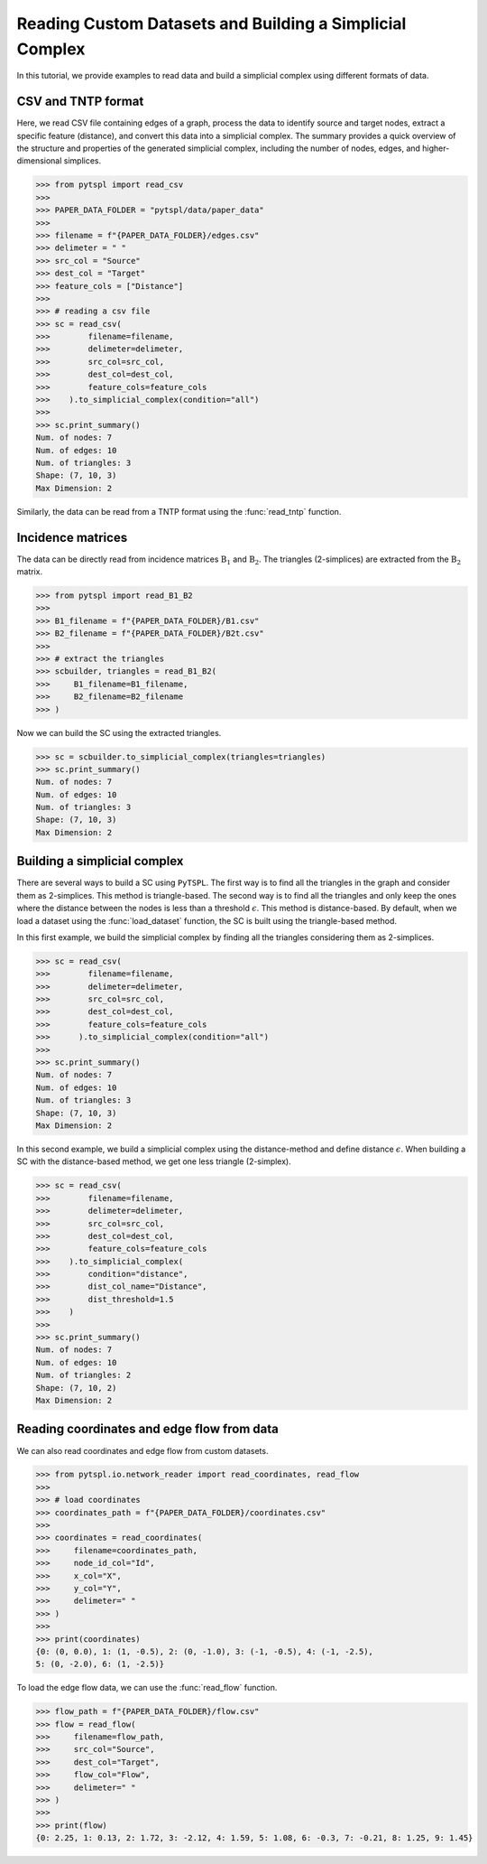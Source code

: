 =========================================================
Reading Custom Datasets and Building a Simplicial Complex
=========================================================

In this tutorial, we provide examples to read data and build a simplicial 
complex using different formats of data.

CSV and TNTP format
-------------------

Here, we read CSV file containing edges of a graph, process the data to 
identify source and target nodes, extract a specific feature (distance), and 
convert this data into a simplicial complex. The summary provides a quick 
overview of the structure and properties of the generated simplicial complex, 
including the number of nodes, edges, and higher-dimensional simplices.

>>> from pytspl import read_csv
>>>
>>> PAPER_DATA_FOLDER = "pytspl/data/paper_data"
>>>
>>> filename = f"{PAPER_DATA_FOLDER}/edges.csv"
>>> delimeter = " "
>>> src_col = "Source"
>>> dest_col = "Target"
>>> feature_cols = ["Distance"]
>>>
>>> # reading a csv file
>>> sc = read_csv(
>>>        filename=filename,
>>>        delimeter=delimeter,
>>>        src_col=src_col,
>>>        dest_col=dest_col,
>>>        feature_cols=feature_cols
>>>    ).to_simplicial_complex(condition="all")
>>>
>>> sc.print_summary()
Num. of nodes: 7
Num. of edges: 10
Num. of triangles: 3
Shape: (7, 10, 3)
Max Dimension: 2

Similarly, the data can be read from a TNTP format using the :func:`read_tntp` 
function.


Incidence matrices 
------------------
The data can be directly read from incidence matrices :math:`\textbf{B}_1` 
and :math:`\textbf{B}_2`. The triangles (2-simplices) are extracted from 
the :math:`\textbf{B}_2` matrix.


>>> from pytspl import read_B1_B2
>>>
>>> B1_filename = f"{PAPER_DATA_FOLDER}/B1.csv"
>>> B2_filename = f"{PAPER_DATA_FOLDER}/B2t.csv"
>>>
>>> # extract the triangles
>>> scbuilder, triangles = read_B1_B2(
>>>     B1_filename=B1_filename,
>>>     B2_filename=B2_filename
>>> )

Now we can build the SC using the extracted triangles.

>>> sc = scbuilder.to_simplicial_complex(triangles=triangles)
>>> sc.print_summary()
Num. of nodes: 7
Num. of edges: 10
Num. of triangles: 3
Shape: (7, 10, 3)
Max Dimension: 2


Building a simplicial complex
-----------------------------

There are several ways to build a SC using ``PyTSPL``. The first way 
is to find all the triangles in the graph and consider them as 2-simplices. 
This method is triangle-based. The second way is to find all the triangles 
and only keep the ones where the distance between the nodes is less than a 
threshold :math:`\epsilon`. This method is distance-based. By default, when 
we load a dataset using the :func:`load_dataset` function, the SC is built 
using the triangle-based method.

In this first example, we build the simplicial complex by finding all the 
triangles considering them as 2-simplices.

>>> sc = read_csv(
>>>        filename=filename,
>>>        delimeter=delimeter,
>>>        src_col=src_col,
>>>        dest_col=dest_col,
>>>        feature_cols=feature_cols
>>>      ).to_simplicial_complex(condition="all")
>>>
>>> sc.print_summary()
Num. of nodes: 7
Num. of edges: 10
Num. of triangles: 3
Shape: (7, 10, 3)
Max Dimension: 2

In this second example, we build a simplicial complex using the distance-method 
and define distance :math:`\epsilon`. When building a SC with the distance-based method, 
we get one less triangle (2-simplex).

>>> sc = read_csv(
>>>        filename=filename,
>>>        delimeter=delimeter,
>>>        src_col=src_col,
>>>        dest_col=dest_col,
>>>        feature_cols=feature_cols
>>>    ).to_simplicial_complex(
>>>        condition="distance",
>>>        dist_col_name="Distance",
>>>        dist_threshold=1.5
>>>    )
>>>
>>> sc.print_summary()
Num. of nodes: 7
Num. of edges: 10
Num. of triangles: 2
Shape: (7, 10, 2)
Max Dimension: 2


Reading coordinates and edge flow from data
-------------------------------------------

We can also read coordinates and edge flow from custom datasets.

>>> from pytspl.io.network_reader import read_coordinates, read_flow
>>>
>>> # load coordinates
>>> coordinates_path = f"{PAPER_DATA_FOLDER}/coordinates.csv"
>>>
>>> coordinates = read_coordinates(
>>>     filename=coordinates_path,
>>>     node_id_col="Id",
>>>     x_col="X",
>>>     y_col="Y",
>>>     delimeter=" "
>>> )
>>>
>>> print(coordinates)
{0: (0, 0.0), 1: (1, -0.5), 2: (0, -1.0), 3: (-1, -0.5), 4: (-1, -2.5), 
5: (0, -2.0), 6: (1, -2.5)}


To load the edge flow data, we can use the :func:`read_flow` function.

>>> flow_path = f"{PAPER_DATA_FOLDER}/flow.csv"
>>> flow = read_flow(
>>>     filename=flow_path,
>>>     src_col="Source",
>>>     dest_col="Target",
>>>     flow_col="Flow",
>>>     delimeter=" "
>>> )
>>>
>>> print(flow)
{0: 2.25, 1: 0.13, 2: 1.72, 3: -2.12, 4: 1.59, 5: 1.08, 6: -0.3, 7: -0.21, 8: 1.25, 9: 1.45}

